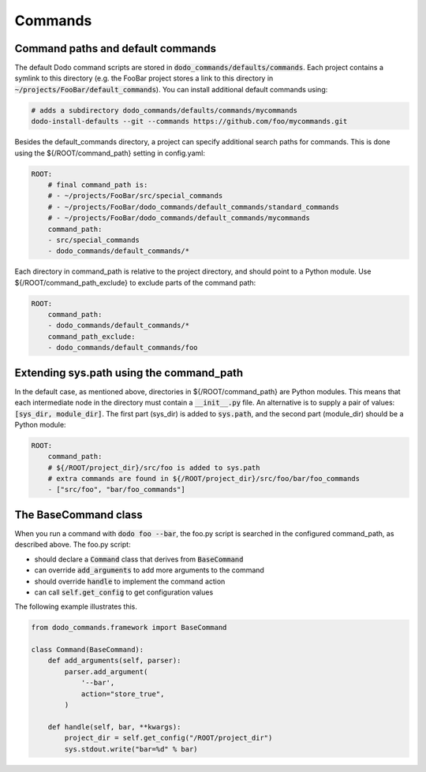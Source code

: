 .. _commands:

********
Commands
********

Command paths and default commands
==================================

The default Dodo command scripts are stored in :code:`dodo_commands/defaults/commands`. Each project contains a symlink to this directory (e.g. the FooBar project stores a link to this directory in :code:`~/projects/FooBar/default_commands`). You can install additional default commands using:

.. code-block:: bash

    # adds a subdirectory dodo_commands/defaults/commands/mycommands
    dodo-install-defaults --git --commands https://github.com/foo/mycommands.git

Besides the default_commands directory, a project can specify additional search paths for commands. This is done using the ${/ROOT/command_path} setting in config.yaml:

.. code-block:: yaml

    ROOT:
        # final command_path is:
        # - ~/projects/FooBar/src/special_commands
        # - ~/projects/FooBar/dodo_commands/default_commands/standard_commands
        # - ~/projects/FooBar/dodo_commands/default_commands/mycommands
        command_path:
        - src/special_commands
        - dodo_commands/default_commands/*

Each directory in command_path is relative to the project directory, and should point to a Python module.
Use ${/ROOT/command_path_exclude} to exclude parts of the command path:

.. code-block:: yaml

    ROOT:
        command_path:
        - dodo_commands/default_commands/*
        command_path_exclude:
        - dodo_commands/default_commands/foo

Extending sys.path using the command_path
=========================================

In the default case, as mentioned above, directories in ${/ROOT/command_path} are Python modules. This means that each intermediate node in the directory must contain a :code:`__init__.py` file. An alternative is to supply a pair of values: :code:`[sys_dir, module_dir]`. The first part (sys_dir) is added to :code:`sys.path`, and the second part (module_dir) should be a Python module:

.. code-block:: yaml

    ROOT:
        command_path:
        # ${/ROOT/project_dir}/src/foo is added to sys.path
        # extra commands are found in ${/ROOT/project_dir}/src/foo/bar/foo_commands
        - ["src/foo", "bar/foo_commands"]

The BaseCommand class
=====================

When you run a command with :code:`dodo foo --bar`, the foo.py script is searched in the configured command_path,
as described above. The foo.py script:

- should declare a :code:`Command` class that derives from :code:`BaseCommand`
- can override :code:`add_arguments` to add more arguments to the command
- should override :code:`handle` to implement the command action
- can call :code:`self.get_config` to get configuration values

The following example illustrates this.

.. code-block:: python

    from dodo_commands.framework import BaseCommand

    class Command(BaseCommand):
        def add_arguments(self, parser):
            parser.add_argument(
                '--bar',
                action="store_true",
            )

        def handle(self, bar, **kwargs):
            project_dir = self.get_config("/ROOT/project_dir")
            sys.stdout.write("bar=%d" % bar)
